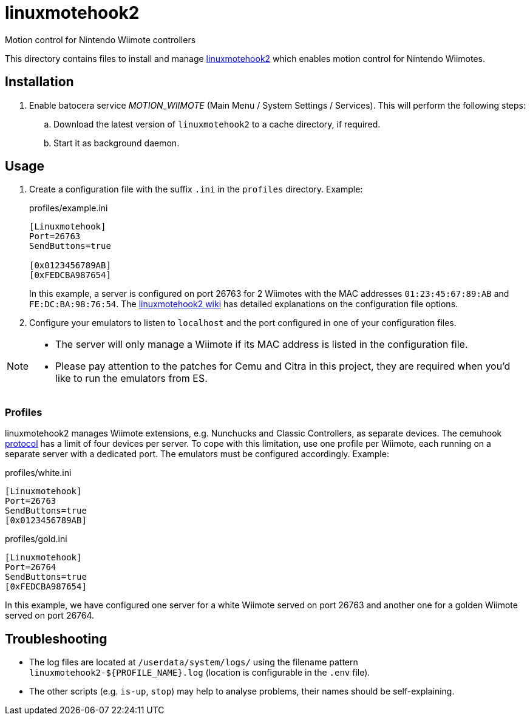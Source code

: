 = linuxmotehook2
:url-linuxmotehook2: https://github.com/v1993/linuxmotehook2
Motion control for Nintendo Wiimote controllers

This directory contains files to install and manage {url-linuxmotehook2}[linuxmotehook2] which enables motion control for Nintendo Wiimotes.

== Installation
. Enable batocera service _MOTION_WIIMOTE_ (Main Menu / System Settings / Services). This will perform the following steps:

.. Download the latest version of `linuxmotehook2` to a cache directory, if required.
.. Start it as background daemon.

== Usage
. Create a configuration file with the suffix `.ini` in the `profiles` directory. Example:
+
.profiles/example.ini
[source,ini]
----
[Linuxmotehook]
Port=26763
SendButtons=true

[0x0123456789AB]
[0xFEDCBA987654]
----
+
In this example, a server is configured on port 26763 for 2 Wiimotes with the MAC addresses `01:23:45:67:89:AB` and `FE:DC:BA:98:76:54`. The https://github.com/v1993/linuxmotehook2/wiki[linuxmotehook2 wiki] has detailed explanations on the configuration file options.

. Configure your emulators to listen to `localhost` and the port configured in one of your configuration files.

[NOTE]
====
- The server will only manage a Wiimote if its MAC address is listed in the configuration file.
- Please pay attention to the patches for Cemu and Citra in this project, they are required when you'd like to run the emulators from ES.
====

=== Profiles
linuxmotehook2 manages Wiimote extensions, e.g. Nunchucks and Classic Controllers, as separate devices. The cemuhook https://v1993.github.io/cemuhook-protocol/[protocol] has a limit of four devices per server. To cope with this limitation, use one profile per Wiimote, each running on a separate server with a dedicated port. The emulators must be configured accordingly. Example:

.profiles/white.ini
[source,ini]
----
[Linuxmotehook]
Port=26763
SendButtons=true
[0x0123456789AB]
----

.profiles/gold.ini
[source,ini]
----
[Linuxmotehook]
Port=26764
SendButtons=true
[0xFEDCBA987654]
----

In this example, we have configured one server for a white Wiimote served on port 26763 and another one for a golden Wiimote served on port 26764.

== Troubleshooting
* The log files are located at `/userdata/system/logs/` using the filename pattern `linuxmotehook2-${PROFILE_NAME}.log` (location is configurable in the `.env` file).
* The other scripts (e.g. `is-up`, `stop`) may help to analyse problems, their names should be self-explaining.
